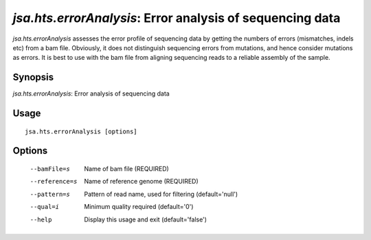 ----------------------------------------------------------
*jsa.hts.errorAnalysis*: Error analysis of sequencing data
----------------------------------------------------------

*jsa.hts.errorAnalysis* assesses the error profile of sequencing data by getting the numbers
of errors (mismatches, indels etc) from a bam file. Obviously, it does not distinguish
sequencing errors from mutations, and hence consider mutations as errors. It is best to use
with the bam file from aligning sequencing reads to a reliable assembly of the sample.

~~~~~~~~
Synopsis
~~~~~~~~

*jsa.hts.errorAnalysis*: Error analysis of sequencing data

~~~~~
Usage
~~~~~
::

   jsa.hts.errorAnalysis [options]

~~~~~~~
Options
~~~~~~~
  --bamFile=s     Name of bam file
                  (REQUIRED)
  --reference=s   Name of reference genome
                  (REQUIRED)
  --pattern=s     Pattern of read name, used for filtering
                  (default='null')
  --qual=i        Minimum quality required
                  (default='0')
  --help          Display this usage and exit
                  (default='false')





